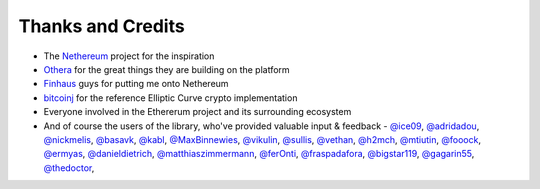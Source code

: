 Thanks and Credits
==================

- The `Nethereum <https://github.com/Nethereum/Nethereum>`_ project for the inspiration
- `Othera <https://www.othera.com.au/>`_ for the great things they are building on the platform
- `Finhaus <http://finhaus.com.au/>`_ guys for putting me onto Nethereum
- `bitcoinj <https://bitcoinj.github.io/>`_ for the reference Elliptic Curve crypto implementation
- Everyone involved in the Ethererum project and its surrounding ecosystem
- And of course the users of the library, who've provided valuable input & feedback -
  `@ice09 <https://github.com/ice09>`_, `@adridadou <https://github.com/adridadou>`_,
  `@nickmelis <https://github.com/nickmelis>`_, `@basavk <https://github.com/basavk>`_,
  `@kabl <https://github.com/kabl>`_, `@MaxBinnewies <https://github.com/MaxBinnewies>`_,
  `@vikulin <https://github.com/vikulin>`_, `@sullis <https://github.com/sullis>`_,
  `@vethan <https://github.com/vethan>`_, `@h2mch <https://github.com/h2mch>`_,
  `@mtiutin <https://github.com/mtiutin>`_, `@fooock <https://github.com/fooock>`_,
  `@ermyas <https://github.com/ermyas>`_, `@danieldietrich <https://github.com/danieldietrich>`_,
  `@matthiaszimmermann <https://github.com/matthiaszimmermann>`_,
  `@ferOnti <https://github.com/ferOnti>`_, `@fraspadafora <https://github.com/fraspadafora>`_,
  `@bigstar119 <https://github.com/bigstar119>`_, `@gagarin55 <https://github.com/gagarin55>`_,
  `@thedoctor <https://github.com/thedoctor>`_,
